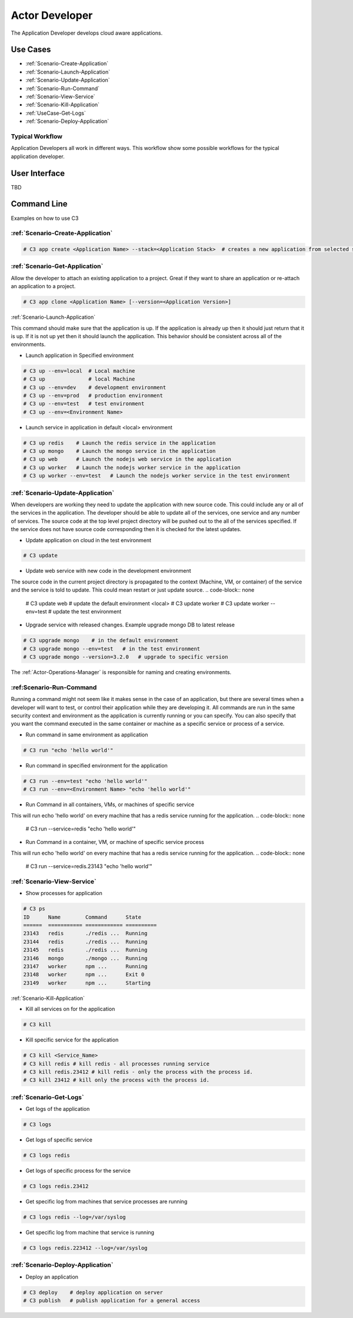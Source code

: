 .. _Actor-Developer:
.. _Actor-Application-Developer:

Actor Developer
==================

The Application Developer develops cloud aware applications.

Use Cases
---------

.. image:: UseCases.png

* :ref:`Scenario-Create-Application`
* :ref:`Scenario-Launch-Application`
* :ref:`Scenario-Update-Application`
* :ref:`Scenario-Run-Command`
* :ref:`Scenario-View-Service`
* :ref:`Scenario-Kill-Application`
* :ref:`UseCase-Get-Logs`
* :ref:`Scenario-Deploy-Application`

Typical Workflow
~~~~~~~~~~~~~~~~

Application Developers all work in different ways. This workflow show some possible workflows
for the typical application developer.

.. image:: Workflow.png

User Interface
--------------

TBD

Command Line
------------

Examples on how to use C3

:ref:`Scenario-Create-Application`
~~~~~~~~~~~~~~~~~~~~~~~~~~~~~~~~~

.. code-block:: none

  # C3 app create <Application Name> --stack=<Application Stack>  # creates a new application from selected stack

:ref:`Scenario-Get-Application`
~~~~~~~~~~~~~~~~~~~~~~~~~~~~~~

Allow the developer to attach an existing application to a project.
Great if they want to share an application or re-attach an application to a project.

.. code-block:: none

  # C3 app clone <Application Name> [--version=<Application Version>]

:ref:`Scenario-Launch-Application`

This command should make sure that the application is up. If the application is already up
then it should just return that it is up. If it is not up yet then it should launch the application.
This behavior should be consistent across all of the environments.

* Launch application in Specified environment

.. code-block:: none

    # C3 up --env=local  # Local machine
    # C3 up              # local Machine
    # C3 up --env=dev    # development environment
    # C3 up --env=prod   # production environment
    # C3 up --env=test   # test environment
    # C3 up --env=<Environment Name>

* Launch service in application in default <local> environment

.. code-block:: none

    # C3 up redis    # Launch the redis service in the application
    # C3 up mongo    # Launch the mongo service in the application
    # C3 up web      # Launch the nodejs web service in the application
    # C3 up worker   # Launch the nodejs worker service in the application
    # C3 up worker --env=test   # Launch the nodejs worker service in the test environment

:ref:`Scenario-Update-Application`
~~~~~~~~~~~~~~~~~~~~~~~~~~~~~~~~~

When developers are working they need to update the application with new source code.
This could include any or all of the services in the application. The developer should be able
to update all of the services, one service and any number of services. The source code at the
top level project directory will be pushed out to the all of the services specified. If the service
does not have source code corresponding then it is checked for the latest updates.

* Update application on cloud in the test environment

.. code-block:: none

    # C3 update

* Update web service with new code in the development environment

The source code in the current project directory is propagated to the context (Machine, VM, or container) of the
service and the service is told to update. This could mean restart or just update source.
.. code-block:: none

    # C3 update web # update the default environment <local>
    # C3 update worker
    # C3 update worker --env=test # update the test environment

* Upgrade service with released changes. Example upgrade mongo DB to latest release

.. code-block:: none

    # C3 upgrade mongo    # in the default environment
    # C3 upgrade mongo --env=test   # in the test environment
    # C3 upgrade mongo --version=3.2.0   # upgrade to specific version

The :ref:`Actor-Operations-Manager` is responsible for naming and creating environments.

:ref:Scenario-Run-Command
~~~~~~~~~~~~~~~~~~~~~~~~
Running a command might not seem like it makes sense in the case of an application, but there are several times when
a developer will want to test, or control their application while they are developing it. All commands are run in the
same security context and environment as the application is currently running or you can specify. You can also specify
that you want the command executed in the same container or machine as a specific service or process of a service.

* Run command in same environment as application

.. code-block:: none

    # C3 run "echo 'hello world'"

* Run command in specified environment for the application

.. code-block:: none

    # C3 run --env=test "echo 'hello world'"
    # C3 run --env=<Environment Name> "echo 'hello world'"

* Run Command in all containers, VMs, or machines of specific service

This will run echo 'hello world' on every machine that has a redis service running for the application.
.. code-block:: none

    # C3 run --service=redis "echo 'hello world'"

* Run Command in a container, VM, or machine of specific service process

This will run echo 'hello world' on every machine that has a redis service running for the application.
.. code-block:: none

    # C3 run --service=redis.23143 "echo 'hello world'"

:ref:`Scenario-View-Service`
~~~~~~~~~~~~~~~~~~~~~~~~~~~~

* Show processes for application

.. code-block:: none

    # C3 ps
    ID      Name        Command      State
    ======  =========== ============ ==========
    23143   redis       ./redis ...  Running
    23144   redis       ./redis ...  Running
    23145   redis       ./redis ...  Running
    23146   mongo       ./mongo ...  Running
    23147   worker      npm ...      Running
    23148   worker      npm ...      Exit 0
    23149   worker      npm ...      Starting


:ref:`Scenario-Kill-Application`

* Kill all services on for the application

.. code-block:: none

    # C3 kill

* Kill specific service for the application

.. code-block:: none

    # C3 kill <Service_Name>
    # C3 kill redis # kill redis - all processes running service
    # C3 kill redis.23412 # kill redis - only the process with the process id.
    # C3 kill 23412 # kill only the process with the process id.


:ref:`Scenario-Get-Logs`
~~~~~~~~~~~~~~~~~~~~~~~

* Get logs of the application

.. code-block:: none

    # C3 logs

* Get logs of specific service

.. code-block:: none

    # C3 logs redis

* Get logs of specific process for the service

.. code-block:: none

    # C3 logs redis.23412

* Get specific log from machines that service processes are running

.. code-block:: none

    # C3 logs redis --log=/var/syslog

* Get specific log from machine that service is running

.. code-block:: none

    # C3 logs redis.223412 --log=/var/syslog

:ref:`Scenario-Deploy-Application`
~~~~~~~~~~~~~~~~~~~~~~~~~~~~~~~~~

* Deploy an application

.. code-block:: none

    # C3 deploy    # deploy application on server
    # C3 publish   # publish application for a general access
